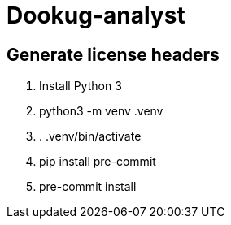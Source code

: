 = Dookug-analyst

== Generate license headers

. Install Python 3
. python3 -m venv .venv
. . .venv/bin/activate
. pip install pre-commit
. pre-commit install
//. pre-commit run --all-files